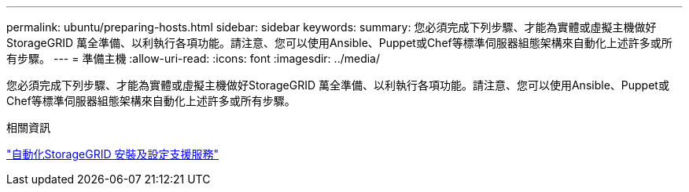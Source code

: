 ---
permalink: ubuntu/preparing-hosts.html 
sidebar: sidebar 
keywords:  
summary: 您必須完成下列步驟、才能為實體或虛擬主機做好StorageGRID 萬全準備、以利執行各項功能。請注意、您可以使用Ansible、Puppet或Chef等標準伺服器組態架構來自動化上述許多或所有步驟。 
---
= 準備主機
:allow-uri-read: 
:icons: font
:imagesdir: ../media/


[role="lead"]
您必須完成下列步驟、才能為實體或虛擬主機做好StorageGRID 萬全準備、以利執行各項功能。請注意、您可以使用Ansible、Puppet或Chef等標準伺服器組態架構來自動化上述許多或所有步驟。

.相關資訊
link:automating-installation-and-configuration-of-storagegrid-host-service.html["自動化StorageGRID 安裝及設定支援服務"]

